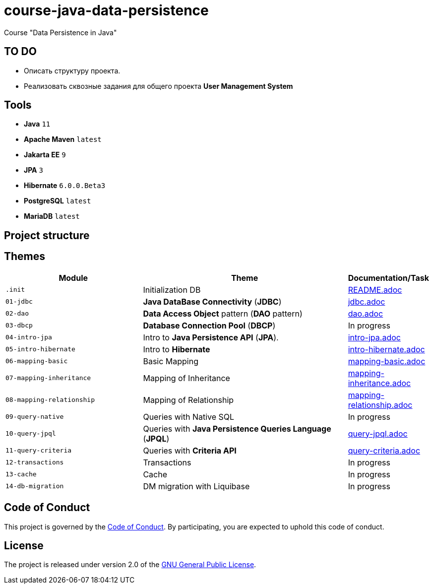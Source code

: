 = course-java-data-persistence

Course "Data Persistence in Java"

== TO DO

* Описать структуру проекта.
* Реализовать сквозные задания для общего проекта *User Management System*

== Tools

* *Java* `11`
* *Apache Maven* `latest`
* *Jakarta EE* `9`
* *JPA* `3`
* *Hibernate* `6.0.0.Beta3`
* *PostgreSQL* `latest`
* *MariaDB* `latest`

== Project structure

//todo

== Themes

[options="header",cols="2,3,1"]
|===
|Module|Theme|Documentation/Task
|`.init`|Initialization DB|link:./.init/README.adoc[README.adoc]
|`01-jdbc`|*Java DataBase Connectivity* (*JDBC*)|link:./01-jdbc/src/main/resources/jdbc.adoc[jdbc.adoc]
|`02-dao`|*Data Access Object* pattern (*DAO* pattern)|link:./02-dao/src/main/resources/dao.adoc[dao.adoc]
|`03-dbcp`|*Database Connection Pool* (*DBCP*)|In progress
|`04-intro-jpa`|Intro to *Java Persistence API* (*JPA*).|link:./04-intro-jpa/src/main/resources/intro-jpa.adoc[intro-jpa.adoc]
|`05-intro-hibernate`|Intro to *Hibernate*|link:./05-intro-hibernate/src/main/resources/intro-hibernate.adoc[intro-hibernate.adoc]
|`06-mapping-basic`|Basic Mapping|link:./06-mapping-basic/src/main/resources/mapping-basic.adoc[mapping-basic.adoc]
|`07-mapping-inheritance`|Mapping of Inheritance|link:./07-mapping-inheritance/src/main/resources/mapping-inheritance.adoc[mapping-inheritance.adoc]
|`08-mapping-relationship`|Mapping of Relationship|link:./08-mapping-relationship/src/main/resources/mapping-relationship.adoc[mapping-relationship.adoc]
|`09-query-native`|Queries with Native SQL|In progress
|`10-query-jpql`|Queries with *Java Persistence Queries Language* (*JPQL*)|link:./10-query-jpql/src/main/resources/query-jpql.adoc[query-jpql.adoc]
|`11-query-criteria`|Queries with *Criteria API*|link:./11-query-criteria/src/main/resources/query-criteria.adoc[query-criteria.adoc]
|`12-transactions`|Transactions|In progress
|`13-cache`|Cache|In progress
|`14-db-migration`|DM migration with Liquibase|In progress
|===

== Code of Conduct

This project is governed by the link:.github/CODE_OF_CONDUCT.md[Code of Conduct].
By participating, you are expected to uphold this code of conduct.

== License

The project is released under version 2.0 of the 
https://www.gnu.org/licenses/old-licenses/gpl-2.0.html[GNU General Public License].
